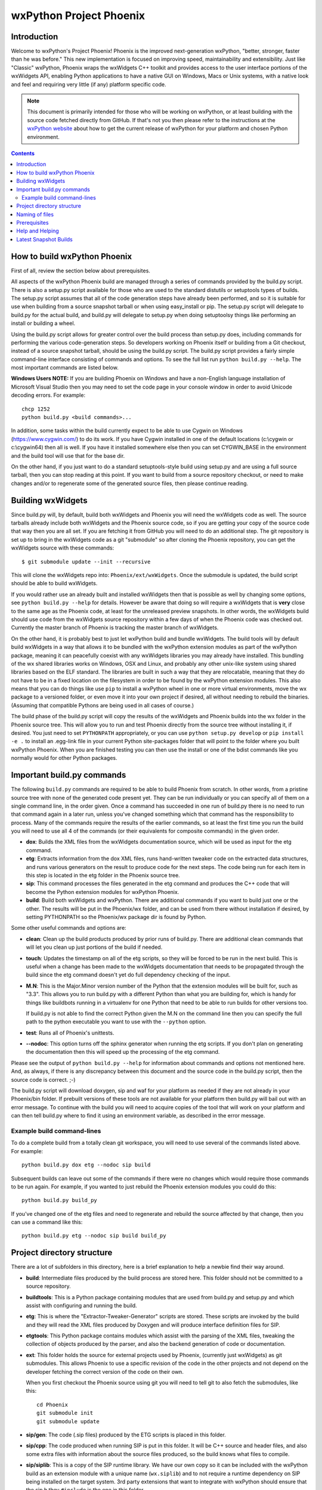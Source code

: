 =========================
wxPython Project Phoenix
=========================

.. image:: demo/bitmaps/splash.png
   :align: center


Introduction
------------

Welcome to wxPython's Project Phoenix! Phoenix is the improved next-generation
wxPython, "better, stronger, faster than he was before." This new
implementation is focused on improving speed, maintainability and
extensibility. Just like "Classic" wxPython, Phoenix wraps the wxWidgets C++
toolkit and provides access to the user interface portions of the wxWidgets
API, enabling Python applications to have a native GUI on Windows, Macs or
Unix systems, with a native look and feel and requiring very little (if any)
platform specific code.

.. note:: 
    This document is primarily intended for those who will be working on
    wxPython, or at least building with the source code fetched directly from
    GitHub. If that's not you then please refer to the instructions at the
    `wxPython website <https://wxpython.org/pages/downloads/>`_ about how to get
    the current release of wxPython for your platform and chosen Python
    environment.

.. contents:: **Contents**


How to build wxPython Phoenix
-----------------------------

First of all, review the section below about prerequisites.

All aspects of the wxPython Phoenix build are managed through a series of
commands provided by the build.py script. There is also a setup.py script
available for those who are used to the standard distutils or setuptools types
of builds. The setup.py script assumes that all of the code generation steps
have already been performed, and so it is suitable for use when building from
a source snapshot tarball or when using easy_install or pip. The setup.py
script will delegate to build.py for the actual build, and build.py will
delegate to setup.py when doing setuptoolsy things like performing an install
or building a wheel.

Using the build.py script allows for greater control over the build process
than setup.py does, including commands for performing the various
code-generation steps. So developers working on Phoenix itself or building
from a Git checkout, instead of a source snapshot tarball, should be using
the build.py script. The build.py script provides a fairly simple
command-line interface consisting of commands and options. To see the full
list run ``python build.py --help``. The most important commands are listed
below.

**Windows Users NOTE:** If you are building Phoenix on Windows and have a
non-English language installation of Microsoft Visual Studio then you may
need to set the code page in your console window in order to avoid Unicode
decoding errors. For example::

    chcp 1252
    python build.py <build commands>...

In addition, some tasks within the build currently expect to be able to use
Cygwin on Windows (https://www.cygwin.com/) to do its work. If you have
Cygwin installed in one of the default locations (c:\\cygwin or c:\\cygwin64)
then all is well. If you have it installed somewhere else then you can set
CYGWIN_BASE in the environment and the build tool will use that for the base
dir.

On the other hand, if you just want to do a standard setuptools-style build
using setup.py and are using a full source tarball, then you can stop reading
at this point. If you want to build from a source repository checkout, or
need to make changes and/or to regenerate some of the generated source files,
then please continue reading.


Building wxWidgets
------------------

Since build.py will, by default, build both wxWidgets and Phoenix you will
need the wxWidgets code as well. The source tarballs already include both
wxWidgets and the Phoenix source code, so if you are getting your copy of the
source code that way then you are all set. If you are fetching it from GitHub
you will need to do an additional step. The git repository is set up to bring
in the wxWidgets code as a git "submodule" so after cloning the Phoenix
repository, you can get the wxWidgets source with these commands::

  $ git submodule update --init --recursive

This will clone the wxWidgets repo into: ``Phoenix/ext/wxWidgets``. Once the
submodule is updated, the build script should be able to build wxWidgets.

If you would rather use an already built and installed wxWidgets then that is
possible as well by changing some options, see ``python build.py --help`` for
details. However be aware that doing so will require a wxWidgets that is
**very** close to the same age as the Phoenix code, at least for the
unreleased preview snapshots. In other words, the wxWidgets build should use
code from the wxWidgets source repository within a few days of when the
Phoenix code was checked out. Currently the master branch of Phoenix is
tracking the master branch of wxWidgets.

On the other hand, it is probably best to just let wxPython build and bundle
wxWidgets. The build tools will by default build wxWidgets in a way that
allows it to be bundled with the wxPython extension modules as part of the
wxPython package, meaning it can peacefully coexist with any wxWidgets
libraries you may already have installed. This bundling of the wx shared
libraries works on Windows, OSX and Linux, and probably any other unix-like
system using shared libraries based on the ELF standard. The libraries are
built in such a way that they are relocatable, meaning that they do not have
to be in a fixed location on the filesystem in order to be found by the
wxPython extension modules. This also means that you can do things like use
``pip`` to install a wxPython wheel in one or more virtual environments, move
the wx package to a versioned folder, or even move it into your own project
if desired, all without needing to rebuild the binaries. (Assuming that
compatible Pythons are being used in all cases of course.)

The build phase of the build.py script will copy the results of the wxWidgets
and Phoenix builds into the wx folder in the Phoenix source tree. This will
allow you to run and test Phoenix directly from the source tree without
installing it, if desired. You just need to set ``PYTHONPATH`` appropriately,
or you can use ``python setup.py develop`` or ``pip install -e .`` to install
an .egg-link file in your current Python site-packages folder that will point
to the folder where you built wxPython Phoenix. When you are finished testing
you can then use the install or one of the bdist commands like you normally
would for other Python packages.



Important build.py commands
---------------------------

The following ``build.py`` commands are required to be able to build Phoenix
from scratch. In other words, from a pristine source tree with none of the
generated code present yet. They can be run individually or you can specify
all of them on a single command line, in the order given. Once a command has
succeeded in one run of build.py there is no need to run that command again in
a later run, unless you've changed something which that command has the
responsibility to process. Many of the commands require the results of the
earlier commands, so at least the first time you run the build you will need
to use all 4 of the commands (or their equivalents for composite commands) in
the given order.

* **dox**: Builds the XML files from the wxWidgets documentation source,
  which will be used as input for the etg command.

* **etg**: Extracts information from the dox XML files, runs hand-written
  tweaker code on the extracted data structures, and runs various generators
  on the result to produce code for the next steps. The code being run for
  each item in this step is located in the etg folder in the Phoenix source
  tree.

* **sip**: This command processes the files generated in the etg command
  and produces the C++ code that will become the Python extension modules for
  wxPython Phoenix.

* **build**: Build both wxWidgets and wxPython. There are additional
  commands if you want to build just one or the other. The results will be
  put in the Phoenix/wx folder, and can be used from there without
  installation if desired, by setting PYTHONPATH so the Phoenix/wx package
  dir is found by Python.

Some other useful commands and options are:

* **clean**: Clean up the build products produced by prior runs of
  build.py. There are additional clean commands that will let you clean up
  just portions of the build if needed.

* **touch**: Updates the timestamp on all of the etg scripts, so they will
  be forced to be run in the next build. This is useful when a change has
  been made to the wxWidgets documentation that needs to be propagated
  through the build since the etg command doesn't yet do full dependency
  checking of the input.

* **M.N**: This is the Major.Minor version number of the Python that the
  extension modules will be built for, such as "3.3". This allows you to run
  build.py with a different Python than what you are building for, which is
  handy for things like buildbots running in a virtualenv for one Python
  that need to be able to run builds for other versions too.

  If build.py is not able to find the correct Python given the M.N on the
  command line then you can specify the full path to the python executable you
  want to use with the ``--python`` option.

* **test**: Runs all of Phoenix's unittests.

* **--nodoc**: This option turns off the sphinx generator when running the
  etg scripts. If you don't plan on generating the documentation then this
  will speed up the processing of the etg command.

Please see the output of ``python build.py --help`` for information about
commands and options not mentioned here. And, as always, if there is any
discrepancy between this document and the source code in the build.py script,
then the source code is correct. ;-)

The build.py script will download doxygen, sip and waf for your platform as
needed if they are not already in your Phoenix/bin folder. If prebuilt
versions of these tools are not available for your platform then build.py
will bail out with an error message. To continue with the build you will need
to acquire copies of the tool that will work on your platform and can then
tell build.py where to find it using an environment variable, as described in
the error message.


Example build command-lines
^^^^^^^^^^^^^^^^^^^^^^^^^^^

To do a complete build from a totally clean git workspace, you will
need to use several of the commands listed above.  For example::

    python build.py dox etg --nodoc sip build

Subsequent builds can leave out some of the commands if there were no
changes which would require those commands to be run again.  For
example, if you wanted to just rebuild the Phoenix extension modules
you could do this::

    python build.py build_py

If you've changed one of the etg files and need to regenerate and
rebuild the source affected by that change, then you can use a command
like this::

    python build.py etg --nodoc sip build build_py



Project directory structure
---------------------------

There are a lot of subfolders in this directory, here is a brief
explanation to help a newbie find their way around.

* **build**: Intermediate files produced by the build process are stored
  here. This folder should not be committed to a source repository.

* **buildtools**: This is a Python package containing modules that are used
  from build.py and setup.py and which assist with configuring and running
  the build.

* **etg**: This is where the "Extractor-Tweaker-Generator" scripts are stored.
  These scripts are invoked by the build and they will read the XML files
  produced by Doxygen and will produce interface definition files for SIP.

* **etgtools**: This Python package contains modules which assist with the
  parsing of the XML files, tweaking the collection of objects produced by
  the parser, and also the backend generation of code or documentation.

* **ext**: This folder holds the source for external projects used by
  Phoenix, (currently just wxWidgets) as git submodules. This allows Phoenix
  to use a specific revision of the code in the other projects and not depend
  on the developer fetching the correct version of the code on their own.

  When you first checkout the Phoenix source using git you will need to tell
  git to also fetch the submodules, like this::

    cd Phoenix
    git submodule init
    git submodule update

* **sip/gen**: The code (.sip files) produced by the ETG scripts is placed
  in this folder.

* **sip/cpp**: The code produced when running SIP is put in this folder. It
  will be C++ source and header files, and also some extra files with
  information about the source files produced, so the build knows what files
  to compile.

* **sip/siplib**: This is a copy of the SIP runtime library. We have our
  own copy so it can be included with the wxPython build as an extension
  module with a unique name (``wx.siplib``) and to not require a runtime
  dependency on SIP being installed on the target system. 3rd party
  extensions that want to integrate with wxPython should ensure that the
  sip.h they ``#include`` is the one in this folder.

* **src**: This folder is for any other source code (SIP, C++, Python, or
  anything else) that is edited by hand instead of being generated by some
  tool.

* **wx**: This is the top of the wxPython package. For an in-place build the
  extension modules and any associated files will be put into this folder.
  Subfolders contain pure-python subpackages of the wx package, such as
  wx.lib, etc.



Naming of files
---------------

To help keep things a little easier when looking for things that need to be
worked on, the file names in the Phoenix project will mirror the names of the
files in the wxWidgets interface headers folder. For example, if there is a
``interface/wx/FOO.h`` and we are processing the XML produced for that file
then the ETG script for the classes and other items will be named
``etg/FOO.py`` and it will produce ``sip/gen/FOO.sip``, unit tests will be in
``unittests/test_FOO.py``, and so on.

In most cases more than one ETG/SIP file will be used to create a single
Python extension module. In those cases there will be one ETG script used to
bring all the others together into the single extension module (by using the
back-end generator's include feature for example.) The names of those scripts
will have a leading underscore, such as ``etg/_core.py``, and all the scripts
that are intended to be included in that extension module should specify that
name in their MODULE variable.


Prerequisites
-------------

The following are some tips about what is required to build Phoenix for
yourself. There are likely some other things that may not have been mentioned
here, if you find something else that should be mentioned then please submit
a PR for updating this document.


**Windows**

All the source code needed for wxWidgets and wxPython Phoenix are
included in the wxWidgets and Phoenix source trees. In addition to a
stock Python installation you will also need a copy of Visual Studio 2008
(for Python2.7 compatibility) or Visual Studio 2015 (for Python 3.x
support). It should also be possible to build using Mingw32, but there
will need to be some changes made to the build scripts to support that.

You may also want to get a copy of the MS SDK in order to have newer
definitions of the Windows API. I typically use 7.0 or 7.1 with Visual
Studio 2008.

Unfortunately Microsoft no longer distributes Visual Studio 2008. But don't
panic! They have recently made available a "Microsoft Visual C++ Compiler for
Python 2.7" package, which can also be used for building Phoenix for Python
2.7. Plus it's free! You can get it at:
http://www.microsoft.com/en-us/download/details.aspx?id=44266

If you want to build Phoenix with debug info then you will need to first
build a debug version of Python, and then use that Python (python_d.exe) to
build Phoenix.


**Linux**

On Ubuntu the following development packages and their dependencies
should be installed in order to build Phoenix. Other debian-like distros
will probably also have these or similarly named packages available.
Extrapolate other package names accordingly for other linux distributions
or other unixes.

* dpkg-dev
* build-essential
* python2.7-dev         # use appropriate Python version here
* libjpeg-dev
* libtiff-dev
* libsdl1.2-dev
* libgstreamer-plugins-base0.10-dev
* libnotify-dev
* freeglut3
* freeglut3-dev
* libsm-dev
* libgtk-3-dev
* libwebkitgtk-3.0-dev  # or libwebkit2gtk-4.0-dev if available
* libxtst-dev

If you are building for GTK2 then you'll also need these packages and
their dependencies:

* libgtk2.0-dev
* libwebkitgtk-dev

If your Linux distribution has gstreamer 1.0 available then you can install
the dev packages for that instead of the 0.10 version. For example:

* libgstreamer-plugins-base1.0-dev

Newer versions of Linux may need some newer versions of dependent packages
installed, if they are available. For example:

* libwebkit2gtk-4.0-dev
* libsdl2-dev

If You use a custom built python in a non standard location, You need to
compile python with the --enable-shared option.

**Mac OSX**

Like the Windows platform all the source and libs you need for building
Phoenix on OSX are included in the wxWidgets and Phoenix source trees, or
by default on the system. In addition you will need to get the Xcode
compiler and SDKs, if you don't already have it, from
https://developer.apple.com/ (free registration required). You should
also install the command line tools for your version of Xcode and OSX.
This can usually be done from within Xcode or via a separate installer
package.

Also like on Windows, using the same or similar compiler that was used to
build Python usually helps things to work better and have a better chance
for success. For example, the stock Python 2.7 will try to use "gcc-4.2"
when building extensions, but newer versions of Xcode may not have that
command available. I am currently using Xcode 7.1.1.

If all else fails it is not too hard to build Python yourself using
whatever Xcode you have installed, and then use that Python when building
Phoenix.


Help and Helping
----------------

Most discussions about Phoenix happen on the wxPython-dev google group
(a.k.a. the wxPython-dev mail list.) If you have questions or would like to
get involved please subscribe to the group at
https://groups.google.com/forum/#!forum/wxpython-dev and join in.


Latest Snapshot Builds
----------------------

You can find snapshots of the latest wxPython Phoenix build files,
including source snapshots, wheels files for Windows and Mac, and etc. at:
https://wxpython.org/Phoenix/snapshot-builds/.  These files are built at most
once per day, on any day that has had a commit to the master branch.


.. image:: docs/phoenix-fire-md.png
   :width: 100%
